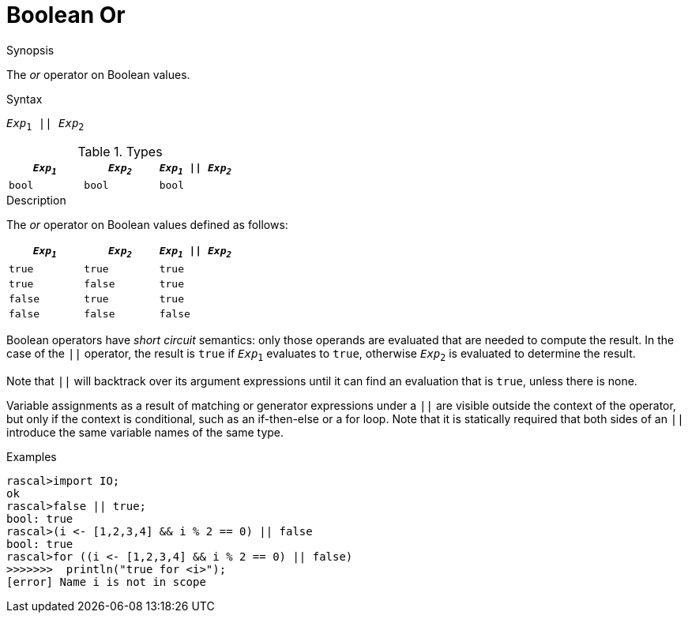 
[[Boolean-Or]]
# Boolean Or
:concept: Expressions/Values/Boolean/Or

.Synopsis
The _or_ operator on Boolean values.



.Syntax
`_Exp_~1~ || _Exp_~2~`

.Types

//

|====
| `_Exp~1~_` | `_Exp~2~_`  | `_Exp~1~_ \|\| _Exp~2~_` 

| `bool`    | `bool`     | `bool`               
|====

.Function

.Description
The _or_ operator on Boolean values defined as follows:

|====
| `_Exp~1~_` | `_Exp~2~_`  | `_Exp~1~_ \|\| _Exp~2~_` 

| `true`    | `true`     | `true`               
| `true`    | `false`    | `true`               
| `false`   | `true`     | `true`               
| `false`   | `false`    | `false`              
|====

Boolean operators have _short circuit_ semantics:  only those operands are evaluated that are needed to compute the result. In the case of the `||` operator, the result is `true` if `_Exp_~1~` evaluates to `true`, otherwise `_Exp_~2~` is evaluated to determine the result.

Note that `||` will backtrack over its argument expressions until it can find an evaluation that is `true`, unless there is none.

Variable assignments as a result of matching or generator expressions under a `||` are visible outside the context of the operator, but only if the context is conditional, such as an if-then-else or a for loop. Note that it is statically required that both sides of an `||` introduce the same variable names of the same type.

.Examples
[source,rascal-shell]
----
rascal>import IO;
ok
rascal>false || true;
bool: true
rascal>(i <- [1,2,3,4] && i % 2 == 0) || false
bool: true
rascal>for ((i <- [1,2,3,4] && i % 2 == 0) || false) 
>>>>>>>  println("true for <i>");
[error] Name i is not in scope
----

.Benefits

.Pitfalls


:leveloffset: +1

:leveloffset: -1